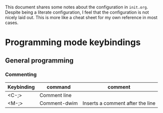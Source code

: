 
This document shares some notes about the configuration in
~init.org~. Despite being a literate configuration, I feel that the
configuration is not nicely laid out. This is more like a cheat sheet
for my own reference in most cases. 

* Programming mode keybindings

** General programming 

*** Commenting
| Keybinding | command      | comment                          |
|------------+--------------+----------------------------------|
| <C-;>      | Comment line |                                  |
| <M-;>      | Comment-dwim | Inserts a comment after the line |
|------------+--------------+----------------------------------|

